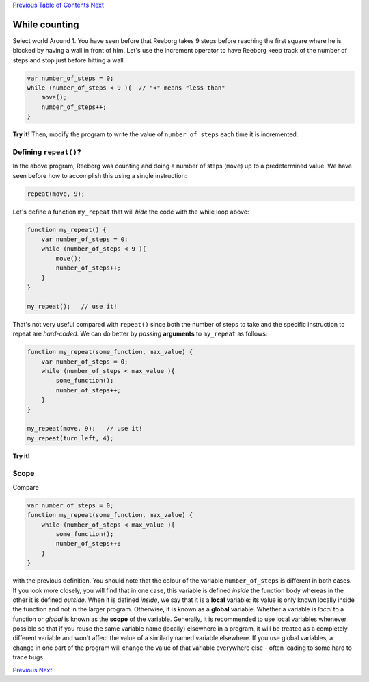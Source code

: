 `Previous <Javascript:void(0);>`__ `Table of
Contents <Javascript:void(0);>`__ `Next <Javascript:void(0);>`__

While counting
==============

Select world Around 1. You have seen before that Reeborg takes 9 steps
before reaching the first square where he is blocked by having a wall in
front of him. Let's use the increment operator to have Reeborg keep
track of the number of steps and stop just before hitting a wall.

.. code:: jscode

    var number_of_steps = 0;
    while (number_of_steps < 9 ){  // "<" means "less than"
        move();
        number_of_steps++;
    }

**Try it!** Then, modify the program to write the value of
``number_of_steps`` each time it is incremented.

Defining ``repeat()``?
----------------------

In the above program, Reeborg was counting and doing a number of steps
(``move``) up to a predetermined value. We have seen before how to
accomplish this using a single instruction:

.. code:: jscode

    repeat(move, 9);

Let's define a function ``my_repeat`` that will *hide* the code with the
while loop above:

.. code:: jscode

    function my_repeat() {
        var number_of_steps = 0;
        while (number_of_steps < 9 ){
            move();
            number_of_steps++;
        }
    }

    my_repeat();   // use it!

That's not very useful compared with ``repeat()`` since both the number
of steps to take and the specific instruction to repeat are
*hard-coded*. We can do better by *passing* **arguments** to
``my_repeat`` as follows:

.. code:: jscode

    function my_repeat(some_function, max_value) {
        var number_of_steps = 0;
        while (number_of_steps < max_value ){
            some_function();
            number_of_steps++;
        }
    }

    my_repeat(move, 9);   // use it!
    my_repeat(turn_left, 4);

**Try it!**

Scope
-----

Compare

.. code:: jscode

    var number_of_steps = 0;
    function my_repeat(some_function, max_value) {
        while (number_of_steps < max_value ){
            some_function();
            number_of_steps++;
        }
    }

with the previous definition. You should note that the colour of the
variable ``number_of_steps`` is different in both cases. If you look
more closely, you will find that in one case, this variable is defined
*inside* the function body whereas in the other it is defined *outside*.
When it is defined *inside*, we say that it is a **local** variable: its
value is only known locally inside the function and not in the larger
program. Otherwise, it is known as a **global** variable. Whether a
variable is *local* to a function or *global* is known as the **scope**
of the variable. Generally, it is recommended to use local variables
whenever possible so that if you reuse the same variable name (locally)
elsewhere in a program, it will be treated as a completely different
variable and won't affect the value of a similarly named variable
elsewhere. If you use global variables, a change in one part of the
program will change the value of that variable everywhere else - often
leading to some hard to trace bugs.

`Previous <Javascript:void(0);>`__ `Next <Javascript:void(0);>`__

